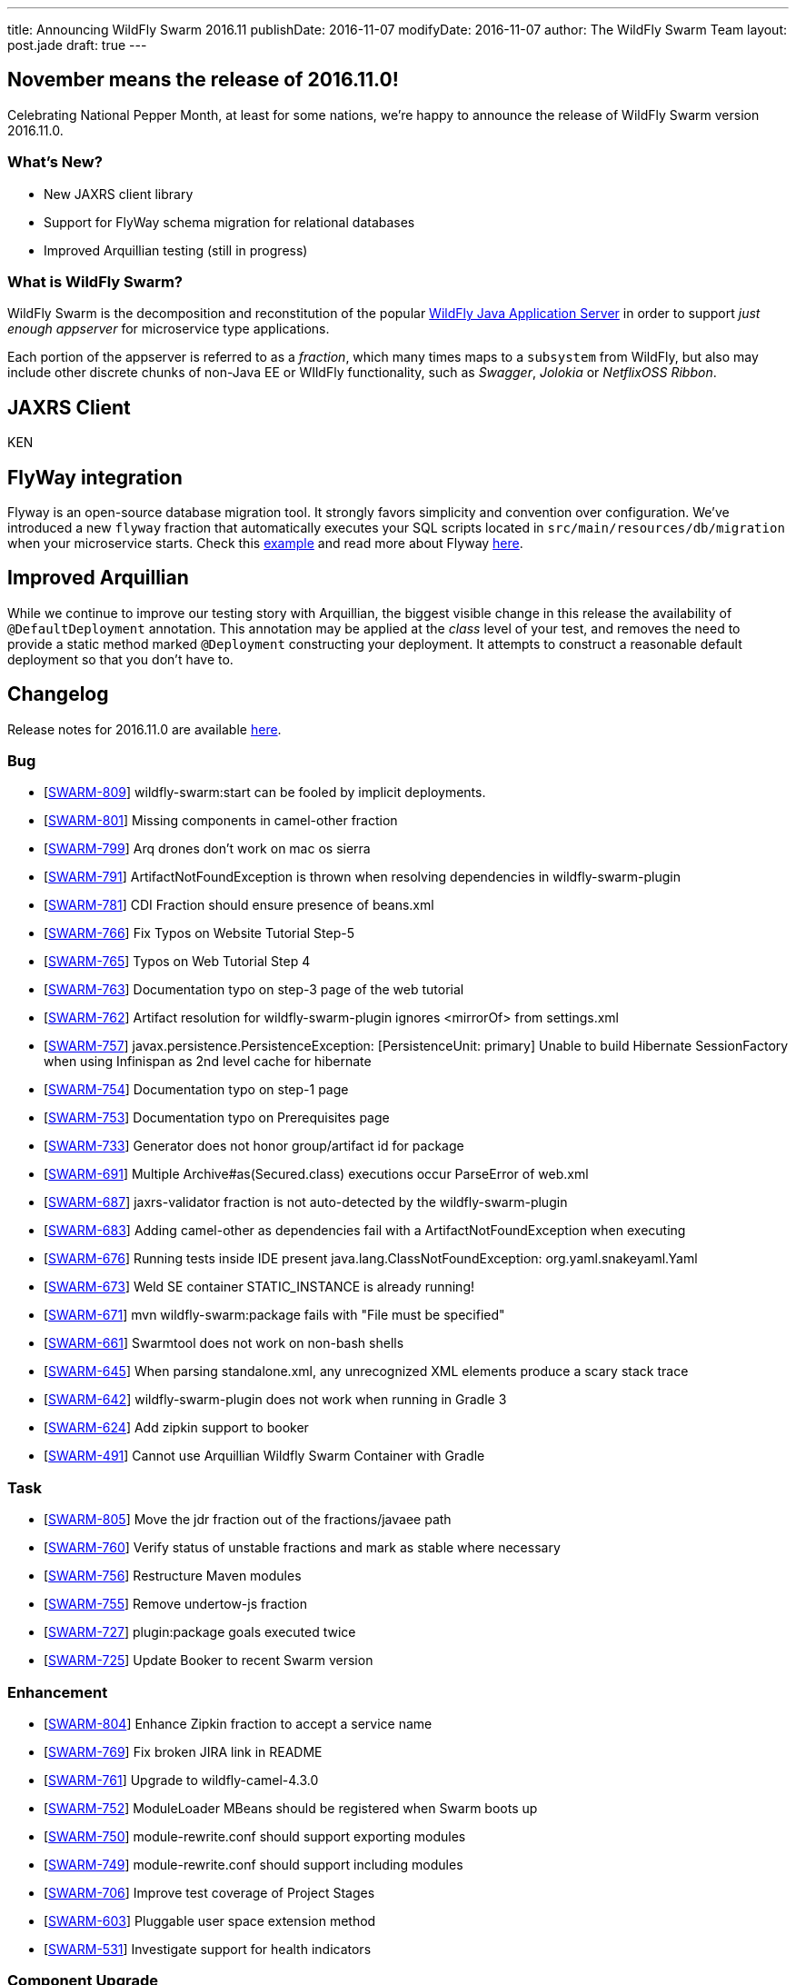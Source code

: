 ---
title: Announcing WildFly Swarm 2016.11
publishDate: 2016-11-07
modifyDate: 2016-11-07
author: The WildFly Swarm Team
layout: post.jade
draft: true
---

== November means the release of 2016.11.0!

Celebrating National Pepper Month, at least for some nations,
we're happy to announce the release of WildFly Swarm version
2016.11.0.

=== What's New?

* New JAXRS client library
* Support for FlyWay schema migration for relational databases
* Improved Arquillian testing (still in progress)

=== What is WildFly Swarm?

WildFly Swarm is the decomposition and reconstitution of the popular
http://www.wildfly.org[WildFly Java Application Server] in order to support _just enough appserver_
for microservice type applications.

Each portion of the appserver is referred to as a _fraction_, which many times
maps to a `subsystem` from WildFly, but also may include other discrete chunks
of non-Java EE or WIldFly functionality, such as _Swagger_, _Jolokia_ or _NetflixOSS Ribbon_.

++++
<!-- more -->
++++

== JAXRS Client

KEN

== FlyWay integration

Flyway is an open-source database migration tool. It strongly favors simplicity and convention over configuration.
We've introduced a new `flyway` fraction that automatically executes your SQL scripts located in `src/main/resources/db/migration` when your microservice starts. Check this https://github.com/wildfly-swarm/wildfly-swarm-examples/tree/2016.11.0/flyway[example] and read more about Flyway https://flywaydb.org/documentation/[here].

== Improved Arquillian

While we continue to improve our testing story with Arquillian, the biggest
visible change in this release the availability of `@DefaultDeployment` 
annotation.  This annotation may be applied at the _class_ level of your
test, and removes the need to provide a static method marked `@Deployment`
constructing your deployment.  It attempts to construct a reasonable default
deployment so that you don't have to.

== Changelog

Release notes for 2016.11.0 are available https://issues.jboss.org/secure/ReleaseNote.jspa?projectId=12317020&version=12331463[here].

=== Bug
* [https://issues.jboss.org/browse/SWARM-809[SWARM-809]] wildfly-swarm:start can be fooled by implicit deployments.
* [https://issues.jboss.org/browse/SWARM-801[SWARM-801]] Missing components in camel-other fraction
* [https://issues.jboss.org/browse/SWARM-799[SWARM-799]] Arq drones don't work on mac os sierra
* [https://issues.jboss.org/browse/SWARM-791[SWARM-791]] ArtifactNotFoundException is thrown when resolving dependencies in wildfly-swarm-plugin
* [https://issues.jboss.org/browse/SWARM-781[SWARM-781]] CDI Fraction should ensure presence of beans.xml
* [https://issues.jboss.org/browse/SWARM-766[SWARM-766]] Fix Typos on Website Tutorial Step-5
* [https://issues.jboss.org/browse/SWARM-765[SWARM-765]] Typos on Web Tutorial Step 4
* [https://issues.jboss.org/browse/SWARM-763[SWARM-763]] Documentation typo on step-3 page of the web tutorial
* [https://issues.jboss.org/browse/SWARM-762[SWARM-762]] Artifact resolution for wildfly-swarm-plugin ignores <mirrorOf> from settings.xml
* [https://issues.jboss.org/browse/SWARM-757[SWARM-757]] javax.persistence.PersistenceException: [PersistenceUnit: primary] Unable to build Hibernate SessionFactory when using Infinispan as 2nd level cache for hibernate
* [https://issues.jboss.org/browse/SWARM-754[SWARM-754]] Documentation typo on step-1 page
* [https://issues.jboss.org/browse/SWARM-753[SWARM-753]] Documentation typo on Prerequisites page
* [https://issues.jboss.org/browse/SWARM-733[SWARM-733]] Generator does not honor group/artifact id for package
* [https://issues.jboss.org/browse/SWARM-691[SWARM-691]] Multiple Archive#as(Secured.class) executions occur ParseError of web.xml
* [https://issues.jboss.org/browse/SWARM-687[SWARM-687]] jaxrs-validator fraction is not auto-detected by the wildfly-swarm-plugin
* [https://issues.jboss.org/browse/SWARM-683[SWARM-683]] Adding camel-other as dependencies fail with a ArtifactNotFoundException when executing
* [https://issues.jboss.org/browse/SWARM-676[SWARM-676]] Running tests inside IDE present java.lang.ClassNotFoundException: org.yaml.snakeyaml.Yaml
* [https://issues.jboss.org/browse/SWARM-673[SWARM-673]] Weld SE container STATIC_INSTANCE is already running!
* [https://issues.jboss.org/browse/SWARM-671[SWARM-671]] mvn wildfly-swarm:package fails with "File must be specified"
* [https://issues.jboss.org/browse/SWARM-661[SWARM-661]] Swarmtool does not work on non-bash shells
* [https://issues.jboss.org/browse/SWARM-645[SWARM-645]] When parsing standalone.xml, any unrecognized XML elements produce a scary stack trace
* [https://issues.jboss.org/browse/SWARM-642[SWARM-642]] wildfly-swarm-plugin does not work when running in Gradle 3
* [https://issues.jboss.org/browse/SWARM-624[SWARM-624]] Add zipkin support to booker
* [https://issues.jboss.org/browse/SWARM-491[SWARM-491]] Cannot use Arquillian Wildfly Swarm Container with Gradle

=== Task
* [https://issues.jboss.org/browse/SWARM-805[SWARM-805]] Move the jdr fraction out of the fractions/javaee path
* [https://issues.jboss.org/browse/SWARM-760[SWARM-760]] Verify status of unstable fractions and mark as stable where necessary
* [https://issues.jboss.org/browse/SWARM-756[SWARM-756]] Restructure Maven modules
* [https://issues.jboss.org/browse/SWARM-755[SWARM-755]] Remove undertow-js fraction
* [https://issues.jboss.org/browse/SWARM-727[SWARM-727]] plugin:package goals executed twice
* [https://issues.jboss.org/browse/SWARM-725[SWARM-725]] Update Booker to recent Swarm version

=== Enhancement
* [https://issues.jboss.org/browse/SWARM-804[SWARM-804]] Enhance Zipkin fraction to accept a service name
* [https://issues.jboss.org/browse/SWARM-769[SWARM-769]] Fix broken JIRA link in README
* [https://issues.jboss.org/browse/SWARM-761[SWARM-761]] Upgrade to wildfly-camel-4.3.0
* [https://issues.jboss.org/browse/SWARM-752[SWARM-752]] ModuleLoader MBeans should be registered when Swarm boots up
* [https://issues.jboss.org/browse/SWARM-750[SWARM-750]] module-rewrite.conf should support exporting modules
* [https://issues.jboss.org/browse/SWARM-749[SWARM-749]] module-rewrite.conf should support including modules
* [https://issues.jboss.org/browse/SWARM-706[SWARM-706]] Improve test coverage of Project Stages
* [https://issues.jboss.org/browse/SWARM-603[SWARM-603]] Pluggable user space extension method
* [https://issues.jboss.org/browse/SWARM-531[SWARM-531]] Investigate support for health indicators

=== Component Upgrade
* [https://issues.jboss.org/browse/SWARM-800[SWARM-800]] Upgrade to Vert.x 3.3.3

=== Sub-task
* [https://issues.jboss.org/browse/SWARM-787[SWARM-787]] Support a main=MyMain.class on @DefaultDeployment.
* [https://issues.jboss.org/browse/SWARM-778[SWARM-778]] Make it easier to generate ARQ @Deployment-type of things
* [https://issues.jboss.org/browse/SWARM-775[SWARM-775]] Turn our Arquillian support into a bonafide fraction.

=== Feature Request
* [https://issues.jboss.org/browse/SWARM-771[SWARM-771]] Provide a zipkin fraction
* [https://issues.jboss.org/browse/SWARM-768[SWARM-768]] Honor swarm.project.stage as environment variable
* [https://issues.jboss.org/browse/SWARM-715[SWARM-715]] Enhanced JAX-RS Client API
* [https://issues.jboss.org/browse/SWARM-478[SWARM-478]] Wildfly Swarm Flyway Integration


== Resources

Per usual, we tend to hang out on `irc.freenode.net` in `#wildfly-swarm`.

All bug and feature-tracking is kept in http://issues.jboss.org/browse/SWARM[JIRA].

Examples are available in https://github.com/wildfly-swarm/wildfly-swarm-examples/tree/2016.9.

Documentation for this release is link:/documentation/2016-8-1[available].

== Thank you, Contributors!

We appreciate all of our contributors since the last release:

=== Core
* Heiko Braun
* Thomas Diesler
* Ken Finnigan
* George Gastaldi
* Dimitris Mandalidis
* Bob McWhirter
* Charles Moulliard
* James Netherton
* Ted Won

=== Documentation
* Ken Finnigan
* George Gastaldi
* Bob McWhirter

=== Examples
* Ola Petersson
* Heiko Braun
* Thomas Diesler
* Ken Finnigan
* George Gastaldi
* Bob McWhirter
